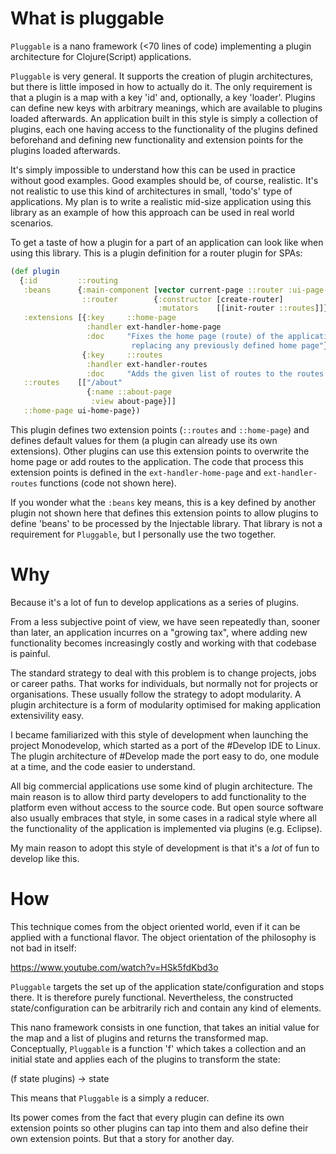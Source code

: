 * What is pluggable
~Pluggable~ is a nano framework (<70 lines of code) implementing a plugin
architecture for Clojure(Script) applications.

~Pluggable~ is very general. It supports the creation of plugin architectures, but
there is little imposed in how to actually do it. The only requirement is that a
plugin is a map with a key 'id' and, optionally, a key 'loader'. Plugins can
define new keys with arbitrary meanings, which are available to plugins loaded
afterwards. An application built in this style is simply a collection of
plugins, each one having access to the functionality of the plugins defined
beforehand and defining new functionality and extension points for the plugins
loaded afterwards. 

It's simply impossible to understand how this can be used in practice
without good examples. Good examples should be, of course, realistic. It's not
realistic to use this kind of architectures in small, 'todo's' type of applications.
My plan is to write a realistic mid-size application using this library
as an example of how this approach can be used in real world scenarios. 

To get a taste of how a plugin for a part of an application can look like when
using this library. This is a plugin definition for a router plugin for SPAs:

#+BEGIN_SRC clojure
(def plugin
  {:id         ::routing
   :beans      {:main-component [vector current-page ::router :ui-page-template]
                ::router        {:constructor [create-router]
                                 :mutators    [[init-router ::routes]]}
   :extensions [{:key     ::home-page
                 :handler ext-handler-home-page
                 :doc     "Fixes the home page (route) of the application,
                           replacing any previously defined home page"}
                {:key     ::routes
                 :handler ext-handler-routes
                 :doc     "Adds the given list of routes to the routes of the application"}]
   ::routes    [["/about"
                 {:name ::about-page
                  :view about-page}]]
   ::home-page ui-home-page})
#+END_SRC

This plugin defines two extension points (~::routes~ and ~::home-page~) and
defines default values for them (a plugin can already use its own extensions). 
Other plugins can use this extension points to overwrite
the home page or add routes to the application. The code that process this
extension points is defined in the ~ext-handler-home-page~ and
~ext-handler-routes~ functions (code not shown here).

If you wonder what the ~:beans~ key means, this is a key defined by another
plugin not shown here that defines this extension points to allow plugins to
define 'beans' to be processed by the Injectable library. That library is not a
requirement for ~Pluggable~, but I personally use the two together.

* Why
Because it's a lot of fun to develop applications as a series of plugins.

From a less subjective point of view, we have seen repeatedly than, sooner than
later, an application incurres on a "growing tax", where adding  
new functionality becomes increasingly costly and working with that codebase is
painful. 

The standard strategy to deal with this problem is to change projects, jobs or
career paths. That works for individuals, but normally not for projects or organisations.
These usually follow the strategy to adopt modularity. A plugin
architecture is a form of modularity optimised for making application
extensivility easy. 

I became familiarized with this style of development when launching the project
Monodevelop, which started as a port of the #Develop IDE to Linux. The plugin
architecture of #Develop made the port easy to do, one module at a time, and the
code easier to understand.

All big commercial applications use some kind of plugin architecture. The main
reason is to allow third party developers to add functionality to the platform
even without access to the source code. But open source software also usually
embraces that style, in some cases in a radical style where all the
functionality of the application is implemented via plugins (e.g. Eclipse).

My main reason to adopt this style of development is that it's a /lot/ of fun to
develop like this.  

* How
This technique comes from the object oriented world, even if it can be applied
with a functional flavor. The object orientation of the philosophy is not bad in
itself:

https://www.youtube.com/watch?v=HSk5fdKbd3o 

~Pluggable~ targets the set up of the application state/configuration and stops
there. It is therefore purely functional. Nevertheless, the constructed
state/configuration can be arbitrarily rich and contain any kind of elements. 

This nano framework consists in one function, that takes an initial
value for the map and a list of plugins and returns the transformed map.
Conceptually, ~Pluggable~ is a function 'f' which takes a collection and an
initial state and applies each of the plugins to transform the state:

(f state plugins) -> state

This means that ~Pluggable~ is a simply a reducer. 

Its power comes from the fact that every plugin can define its own extension
points so other plugins can tap into them and also define their own extension
points. But that a story for another day.
